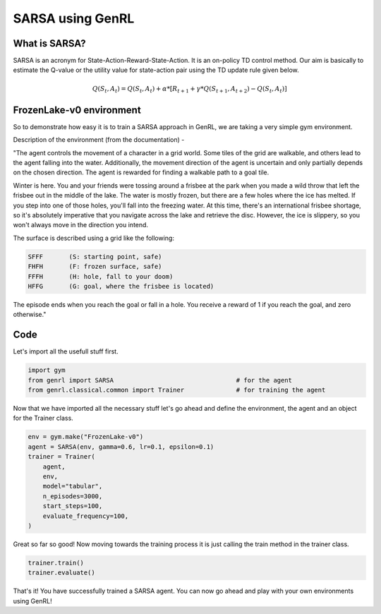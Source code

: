 =================
SARSA using GenRL
=================

What is SARSA? 
==============

SARSA is an acronym for State-Action-Reward-State-Action. It is an on-policy TD control method. Our aim is basically to estimate the Q-value or the utility value for state-action pair using the TD update rule given below. 

.. math::

    Q(S_{t}, A_{t}) = Q(S_{t}, A_{t}) + \alpha * [R_{t+1} + \gamma * Q(S_{t+1}, A_{t+2}) - Q(S_{t}, A_{t})]

FrozenLake-v0 environment 
=========================

So to demonstrate how easy it is to train a SARSA approach in GenRL, we are taking a very simple gym environment. 

Description of the environment (from the documentation) - 

"The agent controls the movement of a character in a grid world. Some tiles of the grid are walkable, and others lead to the agent falling into the water. Additionally, the movement direction of the agent is uncertain and only partially depends on the chosen direction. The agent is rewarded for finding a walkable path to a goal tile.

Winter is here. You and your friends were tossing around a frisbee at the park when you made a wild throw that left the frisbee out in the middle of the lake. The water is mostly frozen, but there are a few holes where the ice has melted. If you step into one of those holes, you'll fall into the freezing water. At this time, there's an international frisbee shortage, so it's absolutely imperative that you navigate across the lake and retrieve the disc. However, the ice is slippery, so you won't always move in the direction you intend.

The surface is described using a grid like the following:

.. code-block:: text

    SFFF       (S: starting point, safe)
    FHFH       (F: frozen surface, safe)
    FFFH       (H: hole, fall to your doom)
    HFFG       (G: goal, where the frisbee is located)


The episode ends when you reach the goal or fall in a hole. You receive a reward of 1 if you reach the goal, and zero otherwise."

Code 
====

Let's import all the usefull stuff first. 

.. code-block:: python

    import gym
    from genrl import SARSA                                 # for the agent 
    from genrl.classical.common import Trainer              # for training the agent 

Now that we have imported all the necessary stuff let's go ahead and define the environment, the agent and an object for the Trainer class. 

.. code-block:: python

    env = gym.make("FrozenLake-v0")                               
    agent = SARSA(env, gamma=0.6, lr=0.1, epsilon=0.1)
    trainer = Trainer(
        agent,
        env,
        model="tabular",
        n_episodes=3000,
        start_steps=100,
        evaluate_frequency=100,
    )  

Great so far so good! Now moving towards the training process it is just calling the train method in the trainer class. 

.. code-block:: python

    trainer.train()
    trainer.evaluate()

That's it! You have successfully trained a SARSA agent. You can now go ahead and play with your own environments using GenRL!
